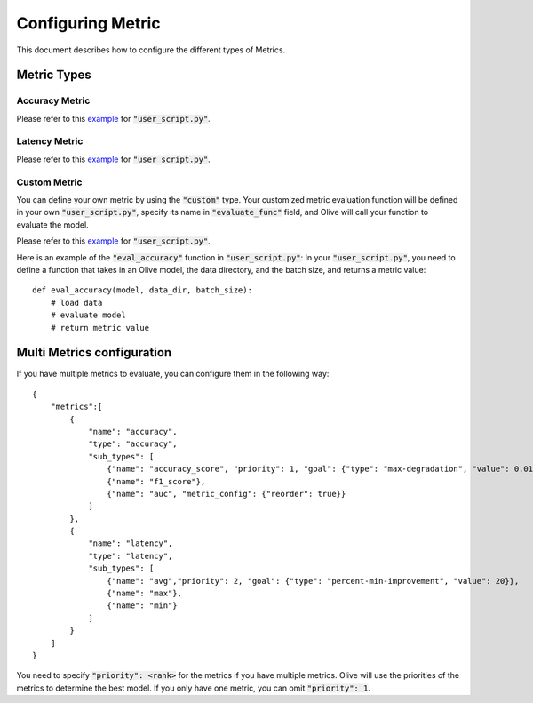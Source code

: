 Configuring Metric
===================

This document describes how to configure the different types of Metrics.

Metric Types
---------

Accuracy Metric
~~~~~~~~~~~~~~~

.. tabs::
    .. tab:: Config JSON

        .. code-block:: json

            {
                "name": "accuracy",
                "type": "accuracy",
                "sub_types": [
                    {"name": "accuracy_score", "priority": 1, "goal": {"type": "max-degradation", "value": 0.01}},
                    {"name": "f1_score"},
                    {"name": "auc", "metric_config": {"reorder": true}}
                ],
                "user_config": {
                    "post_processing_func": "post_process",
                    "user_script": "user_script.py",
                    "dataloader_func": "create_dataloader",
                    "batch_size": 1
                }
            }

    .. tab:: Python Class

        .. code-block:: python

            from olive.evaluator.metric_config import MetricGoal
            from olive.evaluator.metric import AccuracySubType, Metric, MetricType

            sub_types = [{
                "name": MetricType.ACCURACY,
                "priority": 1,
                "goal": MetricGoal(type="max-degradation", value=0.01),
            }]
            accuracy_metric = Metric(
                name="accuracy",
                type=MetricType.ACCURACY,
                sub_types=sub_types,
                user_config={
                    "user_script": "user_script.py",
                    "post_processing_func": "post_process",
                    "dataloader_func": "create_dataloader",
                    "batch_size": 1,
                },
                goal={"type": "max-degradation", "value": 0.01}
            )

Please refer to this `example <https://github.com/microsoft/Olive/blob/main/examples/bert_ptq_cpu/user_script.py>`_
for :code:`"user_script.py"`.

Latency Metric
~~~~~~~~~~~~~~~

.. tabs::
    .. tab:: Config JSON

        .. code-block:: json

            {
                "name": "latency",
                "type": "latency",
                "sub_types": [
                    {"name": "avg","priority": 2, "goal": {"type": "percent-min-improvement", "value": 20}}
                ],
                "user_config": {
                    "user_script": "user_script.py",
                    "dataloader_func": "create_dataloader",
                    "batch_size": 1
                }
            }

    .. tab:: Python Class

        .. code-block:: python

            from olive.evaluator.metric_config import MetricGoal
            from olive.evaluator.metric import LatencySubType, Metric, MetricType

            sub_types = [{
                "name": LatencySubType.AVG,
                "goal": MetricGoal(type="percent-min-improvement", value=20),
            }]
            latency_metric = Metric(
                name="latency",
                type=MetricType.LATENCY,
                sub_types=sub_types,
                user_config={
                    "user_script": user_script,
                    "dataloader_func": "create_dataloader",
                    "batch_size": 1,
                }
            )

Please refer to this `example <https://github.com/microsoft/Olive/blob/main/examples/bert_ptq_cpu/user_script.py>`_
for :code:`"user_script.py"`.

Custom Metric
~~~~~~~~~~~~~

You can define your own metric by using the :code:`"custom"` type. Your customized metric evaluation function will be defined in your own :code:`"user_script.py"`,
specify its name in :code:`"evaluate_func"` field, and Olive will call your function to evaluate the model.

.. tabs::
    .. tab:: Config JSON

        .. code-block:: json

            {
                "name": "accuracy",
                "type": "custom",
                sub_types: [
                    {"name": "accuracy_custom", "priority": 1, "higher_is_better": True, "goal": {"type": "max-degradation", "value": 0.01}}
                ],
                "user_config": {
                    "user_script": "user_script.py",
                    "data_dir": "data",
                    "batch_size": 16,
                    "evaluate_func": "eval_accuracy",
                }
            }

    .. tab:: Python Class

        .. code-block:: python

            from olive.evaluator.metric_config import MetricGoal
            from olive.evaluator.metric import Metric, MetricType

            sub_types = [{
                "name": "accuracy_custom",
                "priority": 1,
                "higher_is_better": True,
                "goal": MetricGoal(type="max-degradation", value=0.01),
            }]
            accuracy_metric = Metric(
                name="accuracy",
                type=MetricType.CUSTOM,
                sub_types=sub_types,
                user_config={
                    "user_script": "user_script.py",
                    "data_dir": "data",
                    "batch_size": 16,
                    "evaluate_func": "eval_accuracy",
                }
            )

Please refer to this `example <https://github.com/microsoft/Olive/blob/main/examples/resnet_ptq_cpu/user_script.py>`_
for :code:`"user_script.py"`.

Here is an example of the :code:`"eval_accuracy"` function in :code:`"user_script.py"`:
In your :code:`"user_script.py"`, you need to define a function that takes in an Olive model, the data directory, and the batch size, and returns a metric value::

        def eval_accuracy(model, data_dir, batch_size):
            # load data
            # evaluate model
            # return metric value


Multi Metrics configuration
---------
If you have multiple metrics to evaluate, you can configure them in the following way::

        {
            "metrics":[
                {
                    "name": "accuracy",
                    "type": "accuracy",
                    "sub_types": [
                        {"name": "accuracy_score", "priority": 1, "goal": {"type": "max-degradation", "value": 0.01}},
                        {"name": "f1_score"},
                        {"name": "auc", "metric_config": {"reorder": true}}
                    ]
                },
                {
                    "name": "latency",
                    "type": "latency",
                    "sub_types": [
                        {"name": "avg","priority": 2, "goal": {"type": "percent-min-improvement", "value": 20}},
                        {"name": "max"},
                        {"name": "min"}
                    ]
                }
            ]
        }

You need to specify :code:`"priority": <rank>` for the metrics if you have multiple metrics.
Olive will use the priorities of the metrics to determine the best model.
If you only have one metric, you can omit :code:`"priority": 1`.

